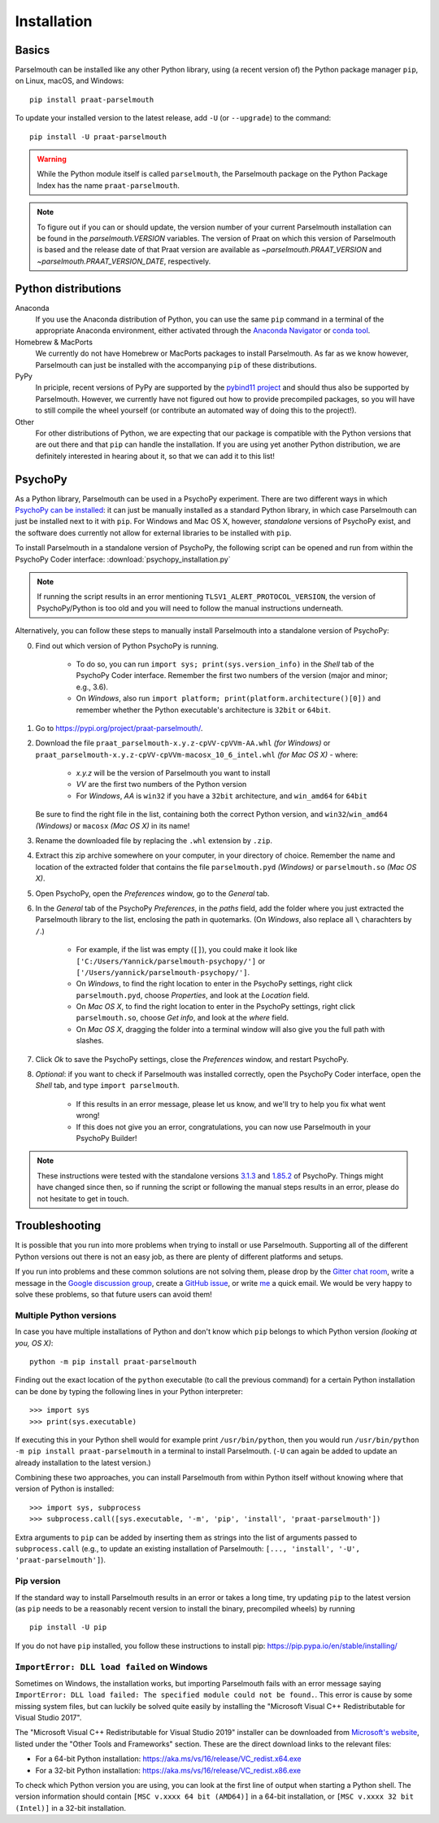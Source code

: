 Installation
============

Basics
------

Parselmouth can be installed like any other Python library, using (a recent version of) the Python package manager ``pip``, on Linux, macOS, and Windows::

    pip install praat-parselmouth

To update your installed version to the latest release, add ``-U`` (or ``--upgrade``) to the command::

    pip install -U praat-parselmouth

.. warning::

    While the Python module itself is called ``parselmouth``, the Parselmouth package on the Python Package Index has the name ``praat-parselmouth``.

.. note::

    To figure out if you can or should update, the version number of your current Parselmouth installation can be found in the `parselmouth.VERSION` variables. The version of Praat on which this version of Parselmouth is based and the release date of that Praat version are available as `~parselmouth.PRAAT_VERSION` and `~parselmouth.PRAAT_VERSION_DATE`, respectively.


Python distributions
--------------------

Anaconda
    If you use the Anaconda distribution of Python, you can use the same ``pip`` command in a terminal of the appropriate Anaconda environment, either activated through the `Anaconda Navigator <https://docs.continuum.io/anaconda/navigator/tutorials/manage-environments/#using-an-environment>`_ or `conda tool <https://conda.io/projects/continuumio-conda/en/latest/user-guide/tasks/manage-environments.html#activating-an-environment>`_.

Homebrew & MacPorts
    We currently do not have Homebrew or MacPorts packages to install Parselmouth. As far as we know however, Parselmouth can just be installed with the accompanying ``pip`` of these distributions.

PyPy
    In priciple, recent versions of PyPy are supported by the `pybind11 project <https://github.com/pybind/pybind11>`_ and should thus also be supported by Parselmouth. However, we currently have not figured out how to provide precompiled packages, so you will have to still compile the wheel yourself (or contribute an automated way of doing this to the project!).

Other
    For other distributions of Python, we are expecting that our package is compatible with the Python versions that are out there and that ``pip`` can handle the installation. If you are using yet another Python distribution, we are definitely interested in hearing about it, so that we can add it to this list!


PsychoPy
--------

As a Python library, Parselmouth can be used in a PsychoPy experiment. There are two different ways in which `PsychoPy can be installed <https://www.psychopy.org/download.html>`_: it can just be manually installed as a standard Python library, in which case Parselmouth can just be installed next to it with ``pip``. For Windows and Mac OS X, however, *standalone* versions of PsychoPy exist, and the software does currently not allow for external libraries to be installed with ``pip``.

To install Parselmouth in a standalone version of PsychoPy, the following script can be opened and run from within the PsychoPy Coder interface: :download:`psychopy_installation.py`

.. note::

    If running the script results in an error mentioning ``TLSV1_ALERT_PROTOCOL_VERSION``, the version of PsychoPy/Python is too old and you will need to follow the manual instructions underneath.

Alternatively, you can follow these steps to manually install Parselmouth into a standalone version of PsychoPy:

0. Find out which version of Python PsychoPy is running.

    * To do so, you can run ``import sys; print(sys.version_info)`` in the *Shell* tab of the PsychoPy Coder interface. Remember the first two numbers of the version (major and minor; e.g., 3.6).
    * On *Windows*, also run ``import platform; print(platform.architecture()[0])`` and remember whether the Python executable's architecture is ``32bit`` or ``64bit``.

1. Go to https://pypi.org/project/praat-parselmouth/.
2. Download the file ``praat_parselmouth-x.y.z-cpVV-cpVVm-AA.whl`` *(for Windows)* or ``praat_parselmouth-x.y.z-cpVV-cpVVm-macosx_10_6_intel.whl`` *(for Mac OS X)* - where:

    * *x.y.z* will be the version of Parselmouth you want to install
    * *VV* are the first two numbers of the Python version
    * For *Windows*, *AA* is ``win32`` if you have a ``32bit`` architecture, and ``win_amd64`` for ``64bit``

   Be sure to find the right file in the list, containing both the correct Python version, and ``win32``/``win_amd64`` *(Windows)* or ``macosx`` *(Mac OS X)*  in its name!
3. Rename the downloaded file by replacing the ``.whl`` extension by ``.zip``.
4. Extract this zip archive somewhere on your computer, in your directory of choice. Remember the name and location of the extracted folder that contains the file ``parselmouth.pyd`` *(Windows)* or ``parselmouth.so`` *(Mac OS X)*.
5. Open PsychoPy, open the *Preferences* window, go to the *General* tab.
6. In the *General* tab of the PsychoPy *Preferences*, in the *paths* field, add the folder where you just extracted the Parselmouth library to the list, enclosing the path in quotemarks. (On *Windows*, also replace all ``\`` charachters by ``/``.)

    * For example, if the list was empty (``[]``), you could make it look like ``['C:/Users/Yannick/parselmouth-psychopy/']`` or ``['/Users/yannick/parselmouth-psychopy/']``.
    * On *Windows*, to find the right location to enter in the PsychoPy settings, right click ``parselmouth.pyd``, choose *Properties*, and look at the *Location* field.
    * On *Mac OS X*, to find the right location to enter in the PsychoPy settings, right click ``parselmouth.so``, choose *Get info*, and look at the *where* field.
    * On *Mac OS X*, dragging the folder into a terminal window will also give you the full path with slashes.

7. Click *Ok* to save the PsychoPy settings, close the *Preferences* window, and restart PsychoPy.
8. *Optional*: if you want to check if Parselmouth was installed correctly, open the PsychoPy Coder interface, open the *Shell* tab, and type ``import parselmouth``.

    * If this results in an error message, please let us know, and we'll try to help you fix what went wrong!
    * If this does not give you an error, congratulations, you can now use Parselmouth in your PsychoPy Builder!

.. note::

    These instructions were tested with the standalone versions `3.1.3 <https://github.com/psychopy/psychopy/releases/tag/3.1.3>`_ and `1.85.2 <https://github.com/psychopy/psychopy/releases/tag/1.85.2>`_ of PsychoPy. Things might have changed since then, so if running the script or following the manual steps results in an error, please do not hesitate to get in touch.


Troubleshooting
---------------

It is possible that you run into more problems when trying to install or use Parselmouth. Supporting all of the different Python versions out there is not an easy job, as there are plenty of different platforms and setups.

If you run into problems and these common solutions are not solving them, please drop by the `Gitter chat room <https://gitter.im/PraatParselmouth/Lobby>`_, write a message in the `Google discussion group <https://groups.google.com/d/forum/parselmouth>`_, create a `GitHub issue <https://github.com/YannickJadoul/Parselmouth/issues>`_, or write `me <mailto:Yannick.Jadoul@ai.vub.ac.be>`_ a quick email. We would be very happy to solve these problems, so that future users can avoid them!


Multiple Python versions
^^^^^^^^^^^^^^^^^^^^^^^^

In case you have multiple installations of Python and don't know which ``pip`` belongs to which Python version *(looking at you, OS X)*::

    python -m pip install praat-parselmouth

Finding out the exact location of the ``python`` executable (to call the previous command) for a certain Python installation can be done by typing the following lines in your Python interpreter::

    >>> import sys
    >>> print(sys.executable)

If executing this in your Python shell would for example print ``/usr/bin/python``, then you would run ``/usr/bin/python -m pip install praat-parselmouth`` in a terminal to install Parselmouth. (``-U`` can again be added to update an already installation to the latest version.)

Combining these two approaches, you can install Parselmouth from within Python itself without knowing where that version of Python is installed::

    >>> import sys, subprocess
    >>> subprocess.call([sys.executable, '-m', 'pip', 'install', 'praat-parselmouth'])

Extra arguments to ``pip`` can be added by inserting them as strings into the list of arguments passed to ``subprocess.call`` (e.g., to update an existing installation of Parselmouth: ``[..., 'install', '-U', 'praat-parselmouth']``).


Pip version
^^^^^^^^^^^

If the standard way to install Parselmouth results in an error or takes a long time, try updating ``pip`` to the latest version (as ``pip`` needs to be a reasonably recent version to install the binary, precompiled wheels) by running ::

    pip install -U pip

If you do not have ``pip`` installed, you follow these instructions to install pip: https://pip.pypa.io/en/stable/installing/


``ImportError: DLL load failed`` on Windows
^^^^^^^^^^^^^^^^^^^^^^^^^^^^^^^^^^^^^^^^^^^

Sometimes on Windows, the installation works, but importing Parselmouth fails with an error message saying ``ImportError: DLL load failed: The specified module could not be found.``. This error is cause by some missing system files, but can luckily be solved quite easily by installing the "Microsoft Visual C++ Redistributable for Visual Studio 2017".

The "Microsoft Visual C++ Redistributable for Visual Studio 2019" installer can be downloaded from `Microsoft's website <https://visualstudio.microsoft.com/downloads/>`_, listed under the "Other Tools and Frameworks" section. These are the direct download links to the relevant files:

- For a 64-bit Python installation: https://aka.ms/vs/16/release/VC_redist.x64.exe
- For a 32-bit Python installation: https://aka.ms/vs/16/release/VC_redist.x86.exe

To check which Python version you are using, you can look at the first line of output when starting a Python shell. The version information should contain ``[MSC v.xxxx 64 bit (AMD64)]`` in a 64-bit installation, or ``[MSC v.xxxx 32 bit (Intel)]`` in a 32-bit installation.
